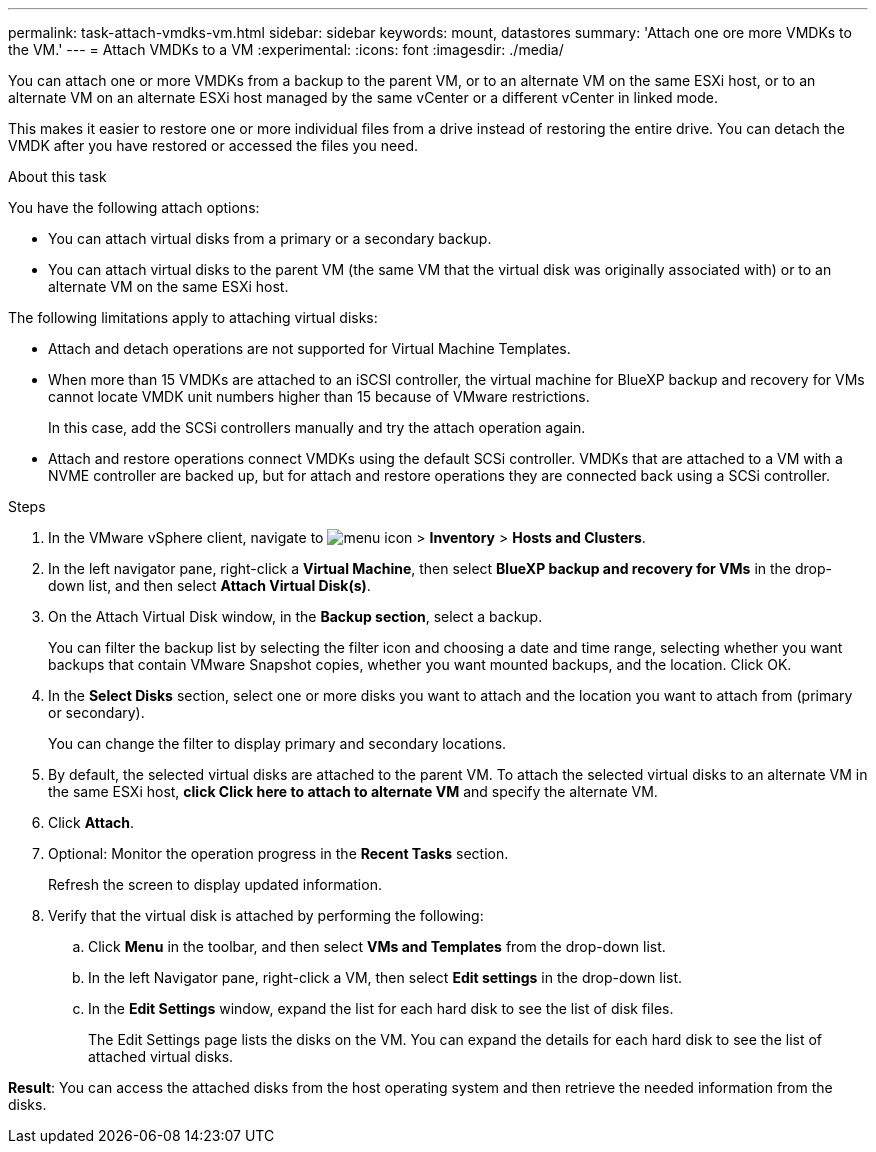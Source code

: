 ---
permalink: task-attach-vmdks-vm.html
sidebar: sidebar
keywords: mount, datastores
summary: 'Attach one ore more VMDKs to the VM.'
---
= Attach VMDKs to a VM
:experimental:
:icons: font
:imagesdir: ./media/

[.lead]
You can attach one or more VMDKs from a backup to the parent VM, or to an alternate VM on the same ESXi host, or to an alternate VM on an alternate ESXi host managed by the same vCenter or a different vCenter in linked mode. 

This makes it easier to restore one or more individual files from a drive instead of restoring the entire drive. You can detach the VMDK after you have restored or accessed the files you need.

.About this task

You have the following attach options:

* You can attach virtual disks from a primary or a secondary backup.
* You can attach virtual disks to the parent VM (the same VM that the virtual disk was originally associated with) or to an alternate VM on the same ESXi host.

The following limitations apply to attaching virtual disks:

* Attach and detach operations are not supported for Virtual Machine Templates.
* When more than 15 VMDKs are attached to an iSCSI controller, the virtual machine for BlueXP backup and recovery for VMs cannot locate VMDK unit numbers higher than 15 because of VMware restrictions.
+
In this case, add the SCSi controllers manually and try the attach operation again.
* Attach and restore operations connect VMDKs using the default SCSi controller. VMDKs that are attached to a VM with a NVME controller are backed up, but for attach and restore operations they are connected back using a SCSi controller.

.Steps
. In the VMware vSphere client, navigate to image:menu_icon.png[] > *Inventory* > *Hosts and Clusters*.
. In the left navigator pane, right-click a *Virtual Machine*, then select *BlueXP backup and recovery for VMs* in the drop-down list, and then select *Attach Virtual Disk(s)*.
. On the Attach Virtual Disk window, in the *Backup section*, select a backup.
+
You can filter the backup list by selecting the filter icon and choosing a date and time range, selecting whether you want backups that contain VMware Snapshot copies, whether you want mounted backups, and the location. Click OK.

. In the *Select Disks* section, select one or more disks you want to attach and the location you want to attach from (primary or secondary).
+
You can change the filter to display primary and secondary locations.

. By default, the selected virtual disks are attached to the parent VM. To attach the selected virtual disks to an alternate VM in the same ESXi host, *click Click here to attach to alternate VM* and specify the alternate VM.

. Click *Attach*.

. Optional: Monitor the operation progress in the *Recent Tasks* section.
+
Refresh the screen to display updated information.

. Verify that the virtual disk is attached by performing the following:

.. Click *Menu* in the toolbar, and then select *VMs and Templates* from the drop-down list.

.. In the left Navigator pane, right-click a VM, then select *Edit settings* in the drop-down list.

.. In the *Edit Settings* window, expand the list for each hard disk to see the list of disk files.
+
The Edit Settings page lists the disks on the VM. You can expand the details for each hard disk to see the list of attached virtual disks.

*Result*:
You can access the attached disks from the host operating system and then retrieve the needed information from the disks.

